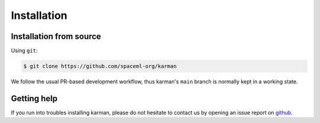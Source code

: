 Installation
============

.. _installation_deps:


Installation from source
------------------------


Using ``git``:

.. code-block:: console

   $ git clone https://github.com/spaceml-org/karman

We follow the usual PR-based development workflow, thus karman's ``main``
branch is normally kept in a working state.

Getting help
------------

If you run into troubles installing karman, please do not hesitate
to contact us by opening an issue report on `github <https://github.com/spaceml-org/karman/issues>`__.
